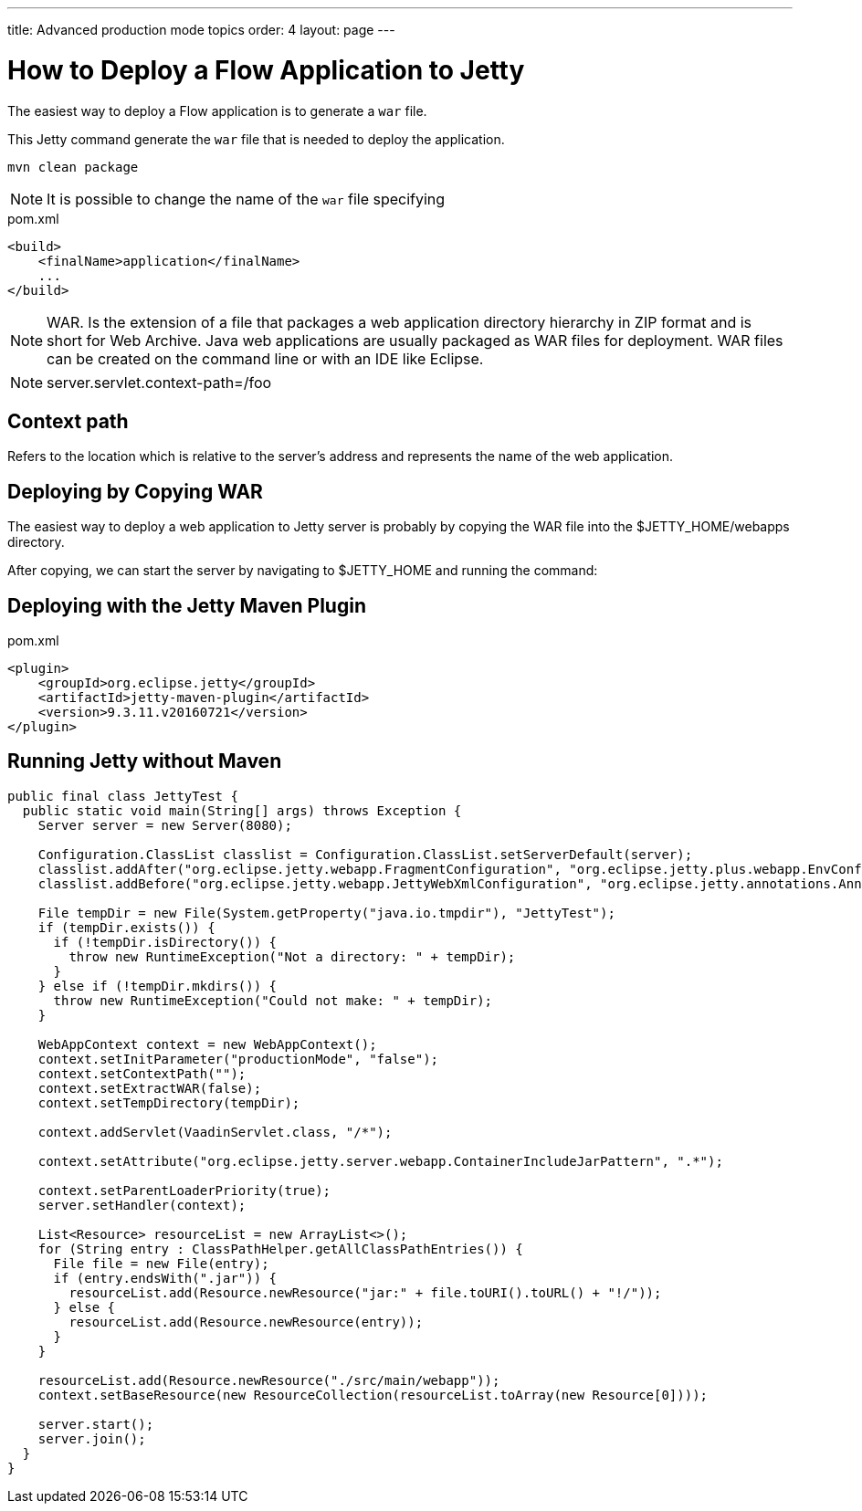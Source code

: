 ---
title: Advanced production mode topics
order: 4
layout: page
---

ifdef::env-github[:outfilesuffix: .asciidoc]

= How to Deploy a Flow Application to Jetty

The easiest way to deploy a Flow application is to generate a `war` file.

This Jetty command generate the `war` file that is needed to deploy the application.

`mvn clean package`

[NOTE]
It is possible to change the name of the `war` file specifying

.pom.xml
[source, xml]
----
<build>
    <finalName>application</finalName>
    ...
</build>
----

[NOTE]
WAR. Is the extension of a file that packages a web application directory hierarchy in ZIP format and is short for Web Archive. Java web applications are usually packaged as WAR files for deployment.
WAR files can be created on the command line or with an IDE like Eclipse.

[NOTE]
server.servlet.context-path=/foo

== Context path
Refers to the location which is relative to the server’s address and represents the name of the web application.

==  Deploying by Copying WAR
The easiest way to deploy a web application to Jetty server is probably by copying the WAR file into the $JETTY_HOME/webapps directory.

After copying, we can start the server by navigating to $JETTY_HOME and running the command:

== Deploying with the Jetty Maven Plugin

.pom.xml
[source, xml]
----
<plugin>
    <groupId>org.eclipse.jetty</groupId>
    <artifactId>jetty-maven-plugin</artifactId>
    <version>9.3.11.v20160721</version>
</plugin>
----

== Running Jetty without Maven

[source,java]
----
public final class JettyTest {
  public static void main(String[] args) throws Exception {
    Server server = new Server(8080);

    Configuration.ClassList classlist = Configuration.ClassList.setServerDefault(server);
    classlist.addAfter("org.eclipse.jetty.webapp.FragmentConfiguration", "org.eclipse.jetty.plus.webapp.EnvConfiguration", "org.eclipse.jetty.plus.webapp.PlusConfiguration");
    classlist.addBefore("org.eclipse.jetty.webapp.JettyWebXmlConfiguration", "org.eclipse.jetty.annotations.AnnotationConfiguration");

    File tempDir = new File(System.getProperty("java.io.tmpdir"), "JettyTest");
    if (tempDir.exists()) {
      if (!tempDir.isDirectory()) {
        throw new RuntimeException("Not a directory: " + tempDir);
      }
    } else if (!tempDir.mkdirs()) {
      throw new RuntimeException("Could not make: " + tempDir);
    }

    WebAppContext context = new WebAppContext();
    context.setInitParameter("productionMode", "false");
    context.setContextPath("");
    context.setExtractWAR(false);
    context.setTempDirectory(tempDir);

    context.addServlet(VaadinServlet.class, "/*");

    context.setAttribute("org.eclipse.jetty.server.webapp.ContainerIncludeJarPattern", ".*");

    context.setParentLoaderPriority(true);
    server.setHandler(context);

    List<Resource> resourceList = new ArrayList<>();
    for (String entry : ClassPathHelper.getAllClassPathEntries()) {
      File file = new File(entry);
      if (entry.endsWith(".jar")) {
        resourceList.add(Resource.newResource("jar:" + file.toURI().toURL() + "!/"));
      } else {
        resourceList.add(Resource.newResource(entry));
      }
    }

    resourceList.add(Resource.newResource("./src/main/webapp"));
    context.setBaseResource(new ResourceCollection(resourceList.toArray(new Resource[0])));

    server.start();
    server.join();
  }
}
----